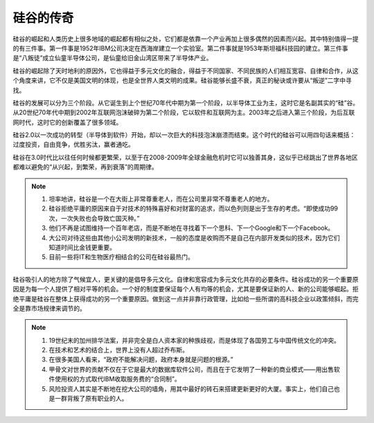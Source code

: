 硅谷的传奇
==========

硅谷的崛起和人类历史上很多地域的崛起都有相似之处，它们都是依靠一个产业再加上很多偶然的因素而兴起。其中特别值得一提的有三件事。第一件事是1952年IBM公司决定在西海岸建立一个实验室。第二件事就是1953年斯坦福科技园的建立。第三件事是“八叛徒”成立仙童半导体公司，是仙童给旧金山湾区带来了半导体产业。

硅谷的崛起除了天时地利的原因外，它也得益于多元文化的融合，得益于不同国家、不同民族的人们相互宽容、自律和合作，从这个角度来讲，它不仅是美国文明的体现，也是全世界人类文明的成果。硅谷能够长盛不衰，真正的秘诀或许要从“叛逆”二字中寻找。

硅谷的发展可以分为三个阶段。从它诞生到上个世纪70年代中期为第一个阶段，以半导体工业为主，这时它是名副其实的“硅”谷。从20世纪70年代中期到2002年互联网泡沫破碎为第二个阶段，它以软件和互联网为主。2003年之后进入第三个阶段，为后互联网时代，这时它的创新覆盖了很多领域。

硅谷2.0以一次成功的转型（半导体到软件）开始，却以一次巨大的科技泡沫崩溃而结束。这个时代的硅谷可以用四句话来概括：过度投资，自由竞争，优胜劣汰，赢者通吃。

硅谷在3.0时代比以往任何时候都更繁荣，以至于在2008-2009年全球金融危机时它可以独善其身，这似乎已经跳出了世界各地区都难以避免的“从兴起，到繁荣，再到衰落”的周期律。

.. note::

	1. 坦率地讲，硅谷是一个在大街上非常尊重老人，而在公司里非常不尊重老人的地方。
	2. 硅谷拒绝平庸的原因来自于对技术的特殊喜好和对财富的追求，而以色列则是出于生存的考虑。“即使成功99次，一次失败也会导致亡国灭种。”
	3. 他们不再是试图维持一个百年老店，而是不断地在寻找着下一个思科、下一个Google和下一个Facebook。
	4. 大公司对待这些由其他小公司发明的新技术，一般的态度是收购而不是自己在内部开发类似的技术，因为它们知道时间比金钱更重要。
	5. 目前一些将IT和生物医疗相结合的公司在硅谷最热门。

硅谷吸引人的地方除了气候宜人，更关键的是倡导多元文化。自律和宽容成为多元文化共存的必要条件。硅谷成功的另一个重要原因是为每一个人提供了相对平等的机会。一个好的制度要保证每个人有均等的机会，尤其是要保证新的人、新的公司能够崛起。拒绝平庸是硅谷在整体上获得成功的另一个重要原因。做到这一点并非靠行政管理，比如给一些所谓的高科技企业以政策倾斜，而完全是靠市场规律来调节的。

.. note::

	1. 19世纪末的加州排华法案，并非完全是白人资本家的种族歧视，而是体现了各国劳工与中国传统文化的冲突。
	2. 在技术和艺术的结合上，世界上没有人超过乔布斯。
	3. 在很多美国人看来，“政府不能解决问题，政府本身就是问题的根源。”
	4. 甲骨文对世界的贡献不仅在于它是最大的数据库软件公司，而且在于它发明了一种新的商业模式——用出售软件使用权的方式取代IBM收取服务费的“合同制”。
	5. 风险投资人其实是不断地在挖大公司的墙角，用其中最好的砖石来搭建更新更好的大厦。事实上，他们自己也是一群背叛了原有职业的人。
